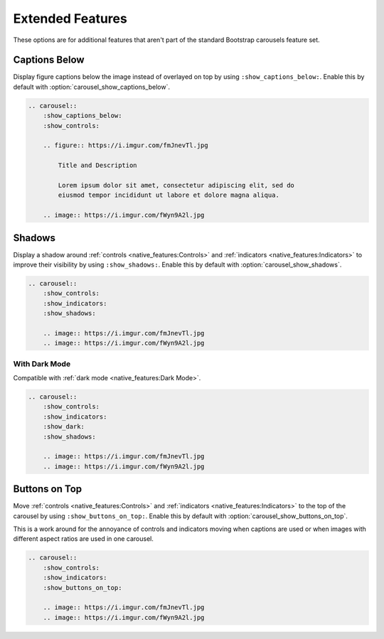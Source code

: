 =================
Extended Features
=================

These options are for additional features that aren't part of the standard Bootstrap carousels feature set.

Captions Below
==============

Display figure captions below the image instead of overlayed on top by using ``:show_captions_below:``. Enable this by
default with :option:`carousel_show_captions_below`.

.. carousel::
    :show_captions_below:
    :show_controls:

    .. figure:: https://i.imgur.com/fmJnevTl.jpg

        Title and Description

        Lorem ipsum dolor sit amet, consectetur adipiscing elit, sed do
        eiusmod tempor incididunt ut labore et dolore magna aliqua.

    .. image:: https://i.imgur.com/fWyn9A2l.jpg

.. code-block:: rst

    .. carousel::
        :show_captions_below:
        :show_controls:

        .. figure:: https://i.imgur.com/fmJnevTl.jpg

            Title and Description

            Lorem ipsum dolor sit amet, consectetur adipiscing elit, sed do
            eiusmod tempor incididunt ut labore et dolore magna aliqua.

        .. image:: https://i.imgur.com/fWyn9A2l.jpg

Shadows
=======

Display a shadow around :ref:`controls <native_features:Controls>` and :ref:`indicators <native_features:Indicators>` to
improve their visibility by using ``:show_shadows:``. Enable this by default with :option:`carousel_show_shadows`.

.. carousel::
    :show_controls:
    :show_indicators:
    :show_shadows:

    .. image:: https://i.imgur.com/fmJnevTl.jpg
    .. image:: https://i.imgur.com/fWyn9A2l.jpg

.. code-block:: rst

    .. carousel::
        :show_controls:
        :show_indicators:
        :show_shadows:

        .. image:: https://i.imgur.com/fmJnevTl.jpg
        .. image:: https://i.imgur.com/fWyn9A2l.jpg

With Dark Mode
--------------

Compatible with :ref:`dark mode <native_features:Dark Mode>`.

.. carousel::
    :show_controls:
    :show_indicators:
    :show_dark:
    :show_shadows:

    .. image:: https://i.imgur.com/fmJnevTl.jpg
    .. image:: https://i.imgur.com/fWyn9A2l.jpg

.. code-block:: rst

    .. carousel::
        :show_controls:
        :show_indicators:
        :show_dark:
        :show_shadows:

        .. image:: https://i.imgur.com/fmJnevTl.jpg
        .. image:: https://i.imgur.com/fWyn9A2l.jpg

Buttons on Top
==============

Move :ref:`controls <native_features:Controls>` and :ref:`indicators <native_features:Indicators>` to the top of the
carousel by using ``:show_buttons_on_top:``. Enable this by default with :option:`carousel_show_buttons_on_top`.

This is a work around for the annoyance of controls and indicators moving when captions are used or when images with
different aspect ratios are used in one carousel.

.. carousel::
    :show_controls:
    :show_indicators:
    :show_buttons_on_top:

    .. image:: https://i.imgur.com/fmJnevTl.jpg
    .. image:: https://i.imgur.com/fWyn9A2l.jpg

.. code-block:: rst

    .. carousel::
        :show_controls:
        :show_indicators:
        :show_buttons_on_top:

        .. image:: https://i.imgur.com/fmJnevTl.jpg
        .. image:: https://i.imgur.com/fWyn9A2l.jpg
